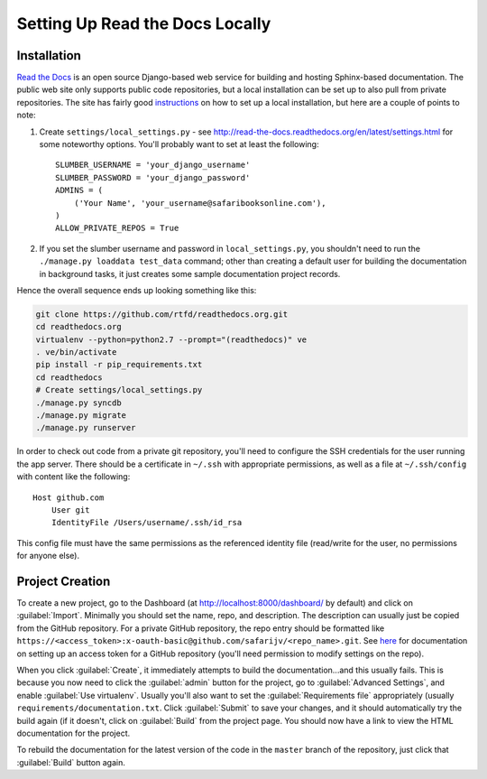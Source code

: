 Setting Up Read the Docs Locally
================================

Installation
------------

`Read the Docs <https://readthedocs.org/>`_ is an open source Django-based web
service for building and hosting Sphinx-based documentation.  The public web
site only supports public code repositories, but a local installation can be
set up to also pull from private repositories.  The site has fairly good
`instructions <http://read-the-docs.readthedocs.org/en/latest/install.html>`_
on how to set up a local installation, but here are a couple of points to note:

#. Create ``settings/local_settings.py`` - see
   http://read-the-docs.readthedocs.org/en/latest/settings.html for some
   noteworthy options.  You'll probably want to set at least the following::

       SLUMBER_USERNAME = 'your_django_username'
       SLUMBER_PASSWORD = 'your_django_password'
       ADMINS = (
           ('Your Name', 'your_username@safaribooksonline.com'),
       )
       ALLOW_PRIVATE_REPOS = True

#. If you set the slumber username and password in ``local_settings.py``, you
   shouldn't need to run the ``./manage.py loaddata test_data`` command; other
   than creating a default user for building the documentation in background
   tasks, it just creates some sample documentation project records.

Hence the overall sequence ends up looking something like this:

.. code-block:: sh

    git clone https://github.com/rtfd/readthedocs.org.git
    cd readthedocs.org
    virtualenv --python=python2.7 --prompt="(readthedocs)" ve
    . ve/bin/activate
    pip install -r pip_requirements.txt
    cd readthedocs
    # Create settings/local_settings.py
    ./manage.py syncdb
    ./manage.py migrate
    ./manage.py runserver

In order to check out code from a private git repository, you'll need to
configure the SSH credentials for the user running the app server.  There
should be a certificate in ``~/.ssh`` with appropriate permissions, as well
as a file at ``~/.ssh/config`` with content like the following::

    Host github.com
        User git
        IdentityFile /Users/username/.ssh/id_rsa

This config file must have the same permissions as the referenced identity
file (read/write for the user, no permissions for anyone else).

Project Creation
----------------

To create a new project, go to the Dashboard (at http://localhost:8000/dashboard/
by default) and click on :guilabel:`Import`.  Minimally you should set the
name, repo, and description.  The description can usually just be copied from
the GitHub repository.  For a private GitHub repository, the repo entry should
be formatted like ``https://<access_token>:x-oauth-basic@github.com/safarijv/<repo_name>.git``.
See `here <https://help.github.com/articles/creating-an-access-token-for-command-line-use>`_
for documentation on setting up an access token for a GitHub repository (you'll
need permission to modify settings on the repo).

When you click :guilabel:`Create`, it immediately attempts to build the
documentation...and this usually fails.  This is because you now need to click
the :guilabel:`admin` button for the project, go to :guilabel:`Advanced Settings`,
and enable :guilabel:`Use virtualenv`.  Usually you'll also want to set the
:guilabel:`Requirements file` appropriately (usually
``requirements/documentation.txt``.  Click :guilabel:`Submit` to save your
changes, and it should automatically try the build again (if it doesn't, click
on :guilabel:`Build` from the project page.  You should now have a link to
view the HTML documentation for the project.

To rebuild the documentation for the latest version of the code in the ``master``
branch of the repository, just click that :guilabel:`Build` button again.
